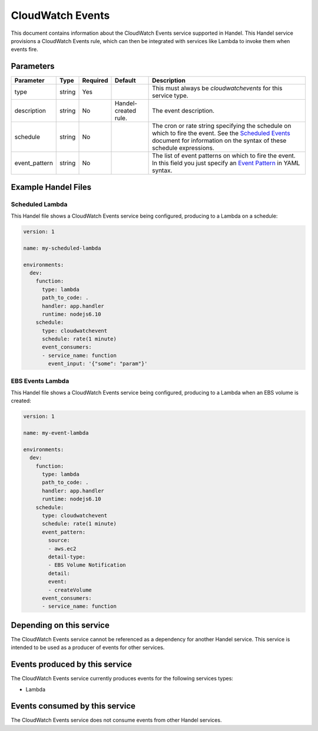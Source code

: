 .. _cloudwatchevents:

CloudWatch Events
=================
This document contains information about the CloudWatch Events service supported in Handel. This Handel service provisions a CloudWatch Events rule, which can then be integrated with services like Lambda to invoke them when events fire.

Parameters
----------

.. list-table::
   :header-rows: 1

   * - Parameter
     - Type
     - Required
     - Default
     - Description
   * - type
     - string
     - Yes
     - 
     - This must always be *cloudwatchevents* for this service type.
   * - description
     - string
     - No
     - Handel-created rule.
     - The event description.
   * - schedule
     - string
     - No
     - 
     - The cron or rate string specifying the schedule on which to fire the event. See the `Scheduled Events <http://docs.aws.amazon.com/AmazonCloudWatch/latest/events/ScheduledEvents.html>`_ document for information on the syntax of these schedule expressions.
   * - event_pattern
     - string
     - No
     - 
     - The list of event patterns on which to fire the event. In this field you just specify an `Event Pattern <http://docs.aws.amazon.com/AmazonCloudWatch/latest/events/CloudWatchEventsandEventPatterns.html>`_ in YAML syntax.

Example Handel Files
--------------------

.. _cloudwatch-scheduled-lambda-example:

Scheduled Lambda
~~~~~~~~~~~~~~~~
This Handel file shows a CloudWatch Events service being configured, producing to a Lambda on a schedule:

.. code-block:: yaml

    version: 1

    name: my-scheduled-lambda

    environments:
      dev:
        function:
          type: lambda
          path_to_code: .
          handler: app.handler
          runtime: nodejs6.10
        schedule:
          type: cloudwatchevent
          schedule: rate(1 minute)
          event_consumers:
          - service_name: function
            event_input: '{"some": "param"}'

EBS Events Lambda
~~~~~~~~~~~~~~~~~
This Handel file shows a CloudWatch Events service being configured, producing to a Lambda when an EBS volume is created:

.. code-block:: yaml

    version: 1

    name: my-event-lambda

    environments:
      dev:
        function:
          type: lambda
          path_to_code: .
          handler: app.handler
          runtime: nodejs6.10
        schedule:
          type: cloudwatchevent
          schedule: rate(1 minute)
          event_pattern:
            source: 
            - aws.ec2
            detail-type: 
            - EBS Volume Notification
            detail:
            event:
            - createVolume
          event_consumers:
          - service_name: function

Depending on this service
-------------------------
The CloudWatch Events service cannot be referenced as a dependency for another Handel service. This service is intended to be used as a producer of events for other services.

Events produced by this service
-------------------------------
The CloudWatch Events service currently produces events for the following services types:

* Lambda

Events consumed by this service
-------------------------------
The CloudWatch Events service does not consume events from other Handel services.
